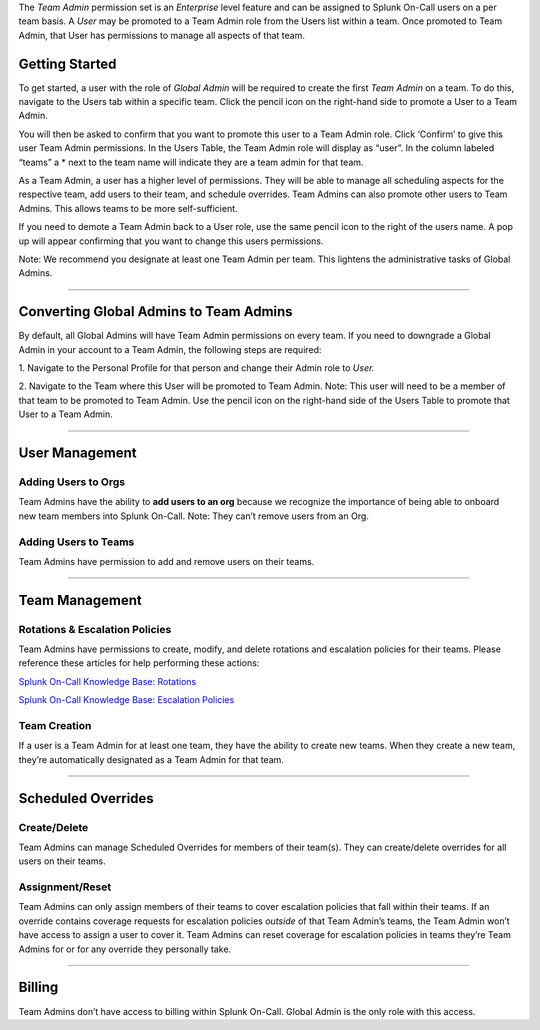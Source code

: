 The *Team Admin* permission set is an *Enterprise* level feature and can
be assigned to Splunk On-Call users on a per team basis. A *User* may be
promoted to a Team Admin role from the Users list within a team. Once
promoted to Team Admin, that User has permissions to manage all aspects
of that team. 

Getting Started
---------------

To get started, a user with the role of *Global Admin* will be required
to create the first *Team Admin* on a team. To do this, navigate to
the Users tab within a specific team. Click the pencil icon on the
right-hand side to promote a User to a Team Admin.

You will then be asked to confirm that you want to promote this user to
a Team Admin role. Click ‘Confirm’ to give this user Team Admin
permissions. In the Users Table, the Team Admin role will display as
“user”. In the column labeled “teams” a \* next to the team name will
indicate they are a team admin for that team.

As a Team Admin, a user has a higher level of permissions. They will be
able to manage all scheduling aspects for the respective team, add users
to their team, and schedule overrides. Team Admins can also promote
other users to Team Admins. This allows teams to be more
self-sufficient.

If you need to demote a Team Admin back to a User role, use the same
pencil icon to the right of the users name. A pop up will appear
confirming that you want to change this users permissions. 

Note: We recommend you designate at least one Team Admin per team. This
lightens the administrative tasks of Global Admins.

--------------

Converting Global Admins to Team Admins
---------------------------------------

By default, all Global Admins will have Team Admin permissions on every
team. If you need to downgrade a Global Admin in your account to a Team
Admin, the following steps are required:

1. Navigate to the Personal Profile for that person and change their
Admin role to *User.*

2. Navigate to the Team where this User will be promoted to Team Admin.
Note: This user will need to be a member of that team to be promoted to
Team Admin. Use the pencil icon on the right-hand side of the Users
Table to promote that User to a Team Admin. 

--------------

User Management
---------------

Adding Users to Orgs
~~~~~~~~~~~~~~~~~~~~

Team Admins have the ability to **add users to an org** because we
recognize the importance of being able to onboard new team members into
Splunk On-Call. Note: They can’t remove users from an Org.

Adding Users to Teams
~~~~~~~~~~~~~~~~~~~~~

Team Admins have permission to add and remove users on their teams.

--------------

Team Management
---------------

Rotations & Escalation Policies
~~~~~~~~~~~~~~~~~~~~~~~~~~~~~~~

Team Admins have permissions to create, modify, and delete rotations and
escalation policies for their teams. Please reference these articles for
help performing these actions:

`Splunk On-Call Knowledge Base:
Rotations <https://help.victorops.com/knowledge-base/rotations/>`__

`Splunk On-Call Knowledge Base: Escalation
Policies <https://help.victorops.com/knowledge-base/team-escalation-policy/>`__

Team Creation
~~~~~~~~~~~~~

If a user is a Team Admin for at least one team, they have the ability
to create new teams. When they create a new team, they’re automatically
designated as a Team Admin for that team.

--------------

Scheduled Overrides
-------------------

Create/Delete
~~~~~~~~~~~~~

Team Admins can manage Scheduled Overrides for members of their team(s).
They can create/delete overrides for all users on their teams. 

Assignment/Reset
~~~~~~~~~~~~~~~~

Team Admins can only assign members of their teams to cover escalation
policies that fall within their teams. If an override contains coverage
requests for escalation policies *outside* of that Team Admin’s teams,
the Team Admin won’t have access to assign a user to cover it. Team
Admins can reset coverage for escalation policies in teams they’re Team
Admins for or for any override they personally take.

--------------

Billing
-------

Team Admins don’t have access to billing within Splunk On-Call. Global
Admin is the only role with this access.
